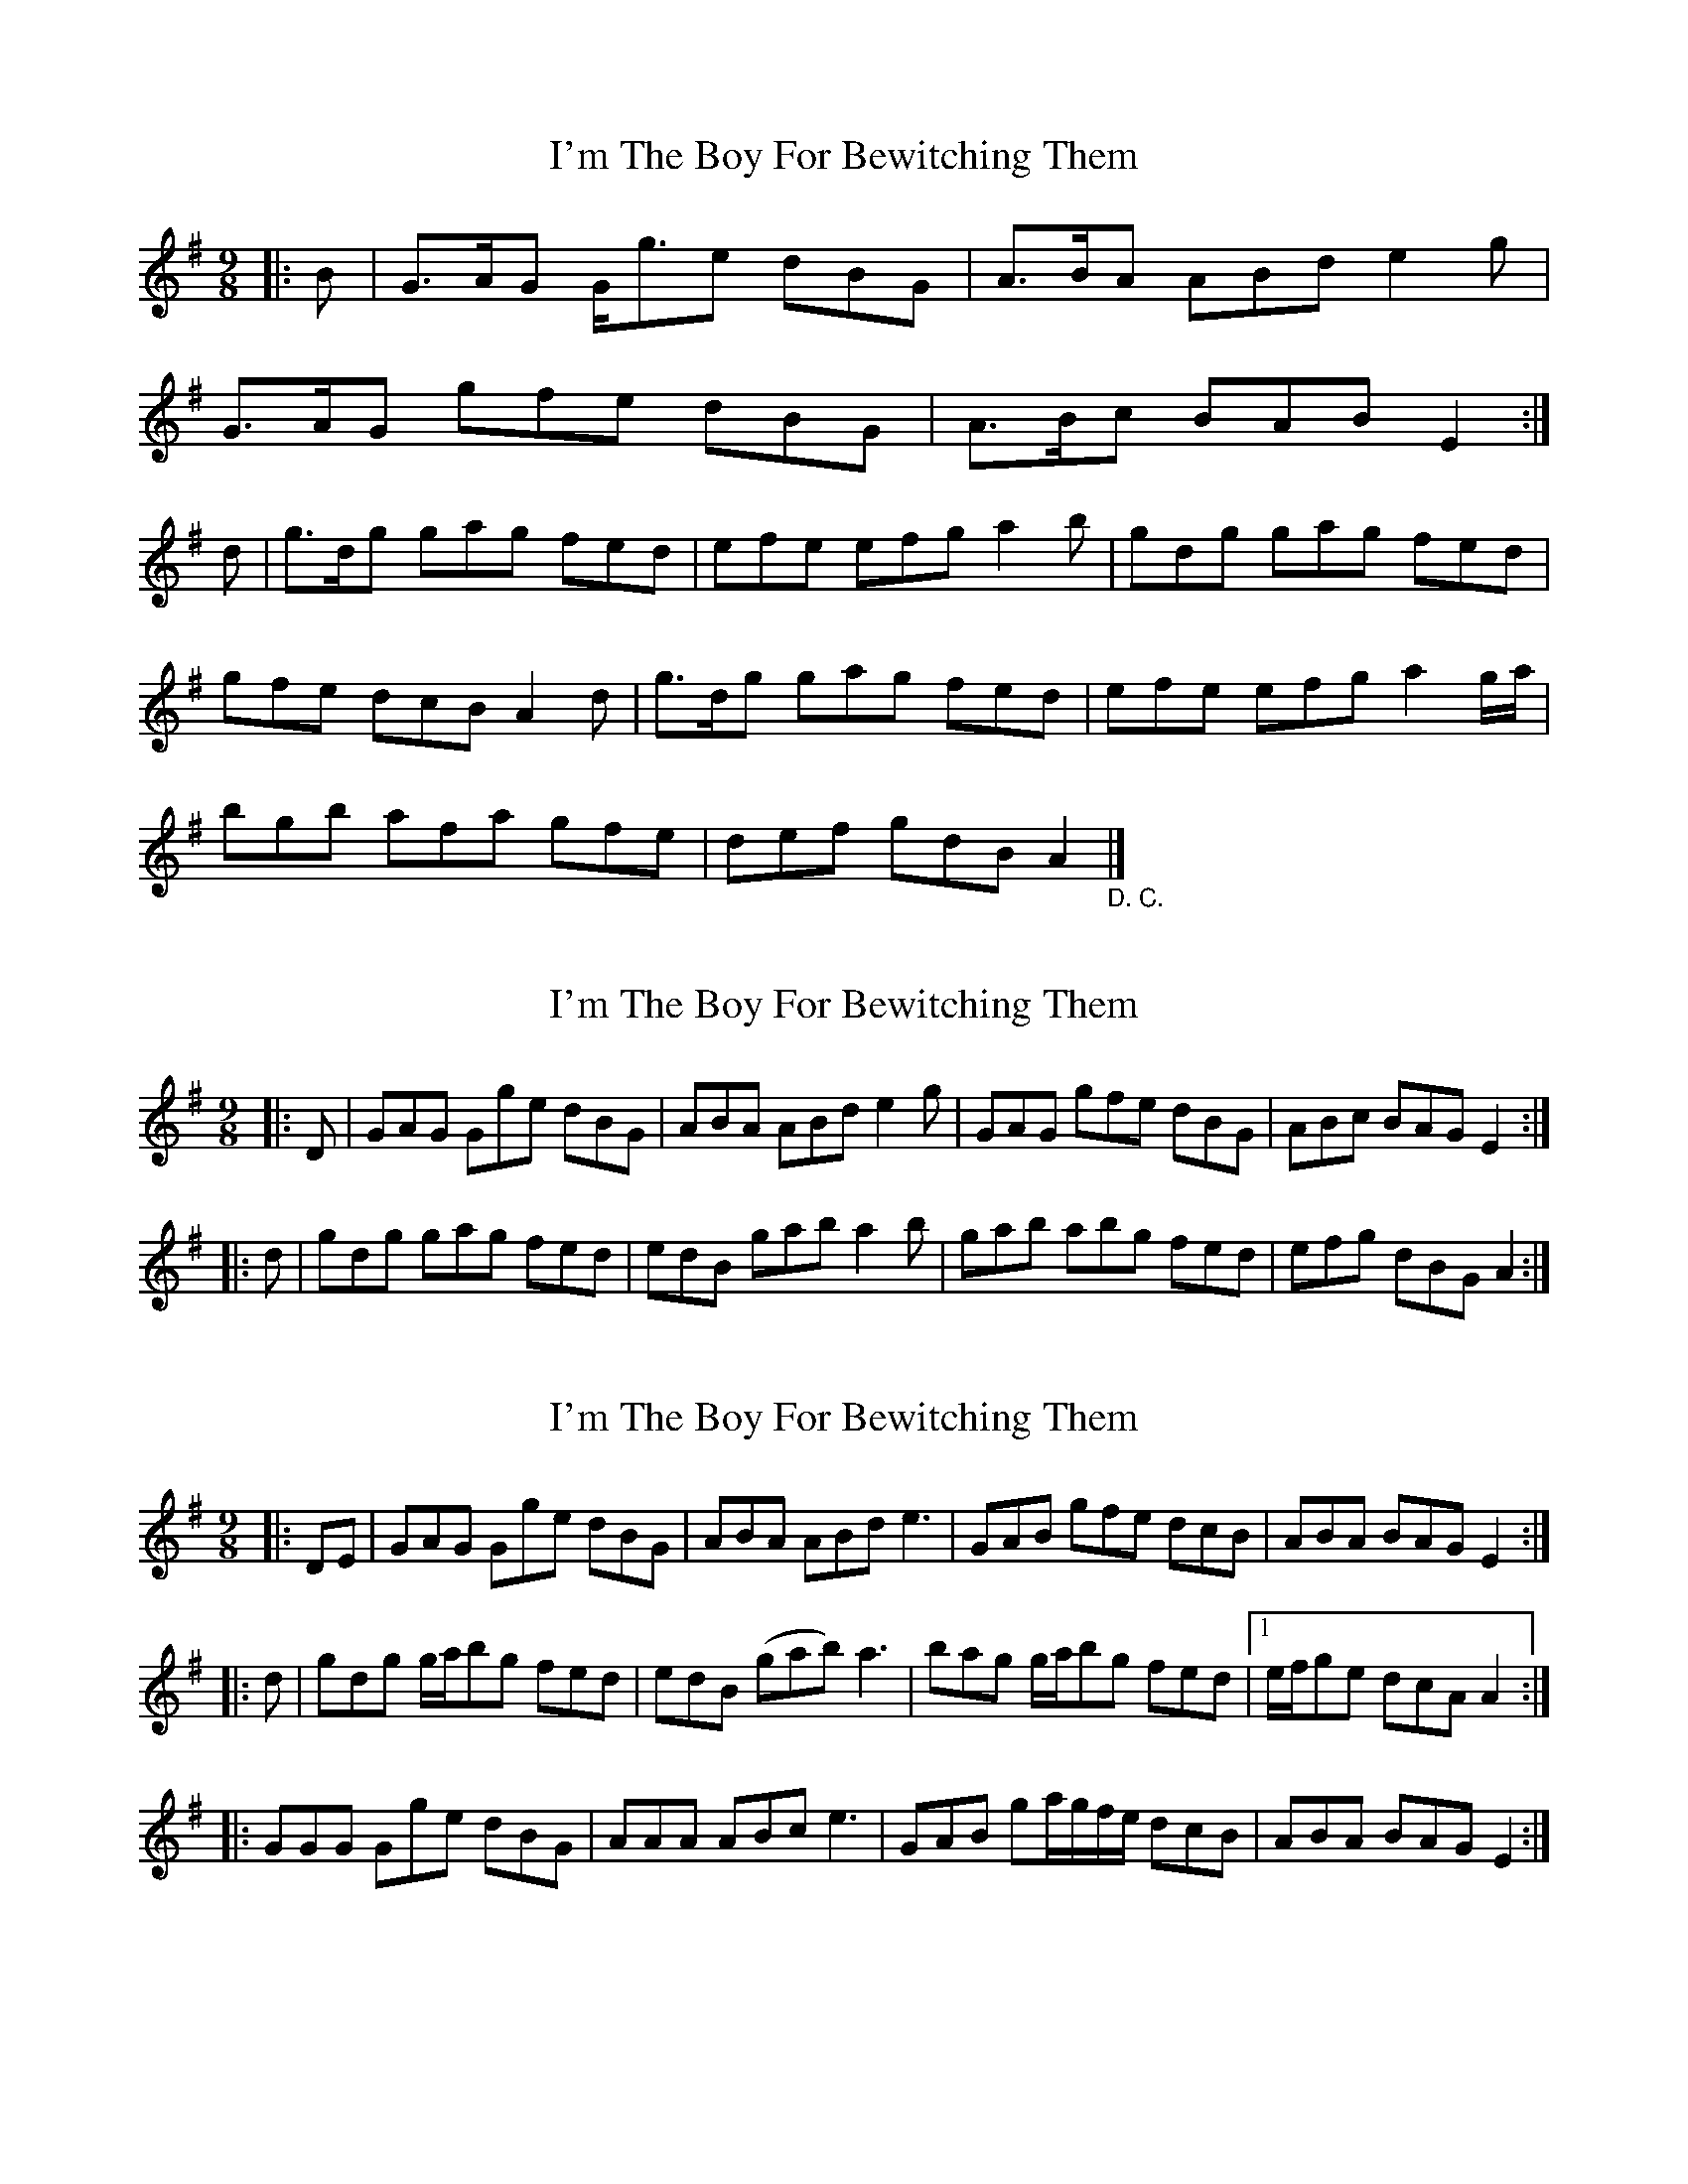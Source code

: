 X: 1
T: I'm The Boy For Bewitching Them
Z: Tipperaryharper
S: https://thesession.org/tunes/5995#setting5995
R: slip jig
M: 9/8
L: 1/8
K: Gmaj
|:B|G>AG G<ge dBG|A>BA ABd e2g|
G>AG gfe dBG|A>Bc BAB E2:|
d|g>dg gag fed|efe efg a2b|gdg gag fed|
gfe dcB A2d|g>dg gag fed|efe efg a2g/a/|
bgb afa gfe|def gdB A2"_D. C."|]
X: 2
T: I'm The Boy For Bewitching Them
Z: ceolachan
S: https://thesession.org/tunes/5995#setting17897
R: slip jig
M: 9/8
L: 1/8
K: Gmaj
|: D | GAG Gge dBG | ABA ABd e2 g | GAG gfe dBG | ABc BAG E2 :||: d | gdg gag fed | edB gab a2 b | gab abg fed | efg dBG A2 :|
X: 3
T: I'm The Boy For Bewitching Them
Z: ceolachan
S: https://thesession.org/tunes/5995#setting17898
R: slip jig
M: 9/8
L: 1/8
K: Gmaj
|: DE | GAG Gge dBG | ABA ABd e3 | GAB gfe dcB | ABA BAG E2 :||: d | gdg g/a/bg fed | edB (gab) a3 | bag g/a/bg fed |[1 e/f/ge dcA A2 :||: GGG Gge dBG | AAA ABc e3 | GAB ga/g/f/e/ dcB | ABA BAG E2 :|
X: 4
T: I'm The Boy For Bewitching Them
Z: ceolachan
S: https://thesession.org/tunes/5995#setting17899
R: slip jig
M: 9/8
L: 1/8
K: Amaj
|: A2 A A2 f ecA | B2 B Bce f2 a | A2 A A2 f ecA | B2 B cBc F3 :||: a2 a aba gfe | c2 e efc efg | a2 a aba gfe | c2 f fg^e f3 :|
X: 5
T: I'm The Boy For Bewitching Them
Z: ceolachan
S: https://thesession.org/tunes/5995#setting17900
R: slip jig
M: 9/8
L: 1/8
K: Gmaj
|: G | GAG Gge dBG | A2 G ABd e2 g | GAG Gge dBG | ABc BAG E2 :| g | gdg gag fed | edB gab a2 f | gab abg fed | ege dBG A2 G | GAG Gge dBG | A2 G ABd e2 g | GAG Gge dBG | ABc BAG E2 ||
X: 6
T: I'm The Boy For Bewitching Them
Z: Seamus Martin
S: https://thesession.org/tunes/5995#setting21160
R: slip jig
M: 9/8
L: 1/8
K: Gmaj
|:G3 Gge dBG|ABA ABd efg|G3 Gge dBG|ABc BAG E3:|
|:gdg gag fed|edB gab a2b|gab abg fed|efg dBG A3:|
